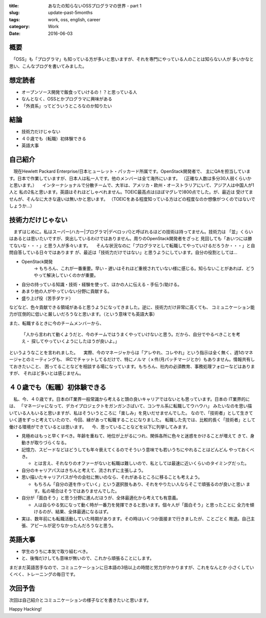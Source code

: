 :title: あなたの知らないOSSプログラマの世界 - part 1
:slug: update-past-5months
:tags: work, oss, english, career
:category: Work
:date: 2016-06-03


概要
====

　「OSS」も「プログラマ」も知っている方が多いと思いますが、それを専門にやっている人のことは知らない人が
多いかなと思い、こんなブログを書いてみました。


想定読者
========

* オープンソース開発で飯食っていけるの！？と思っている人
* なんとなく、OSSとかプログラマに興味がある
* 「外資系」ってどういうところなのか知りたい

結論
====

* 技術力だけじゃない
* ４０歳でも（転職）初体験できる
* 英語大事


自己紹介
==========

　現在Hewlett Packard Enterprise/日本ヒューレット・パッカード所属です。OpenStack開発者で、
主にQAを担当しています。日本で作業していますが、日本人は私一人です。他のメンバーは全て海外にいます。
（正確な人数は多分30人弱くらいかと思います。）
　インターナショナルで分散チームで、大半は、アメリカ・欧州・オーストラリアにいて、アジア人は中国人が1人と
私の2名と思います。英語はそれほどしゃべれません。TOEIC最高点は(ほぼマグレで)800点でした。が、最近は
受けてませんが、そんなに大きな違いは無いかと思います。
（TOEICをある程度知っている方はどの程度なのか想像がつくのではないでしょうか...）


技術力だけじゃない
===================

　まずはじめに。私はスーパー(ハカー|プログラマ|デベロッパ)と呼ばれるほどの技術は持ってません。技術力は
「並」くらいはあるとは思いたいですが、突出しているわけではありません。周りのOpenStack開発者をざっと
見回しても「あいつには勝てないな・・・」と思う人が多々います。
　そんな状況なのに「プログラマとして転職してやっていけるだろうか・・・」と自問自答している日々ではあります
が、最近は「技術力だけではない」と思うようにしています。自分の役割としては...

* OpenStack開発
   -> もちろん、これが一番重要。早い・遅いはそれほど重視されていない様に感じる。知らないことがあれば、どうやって解決していくのかが重要。
* 自分の持っている知識・技術・経験を使って、ほかの人に伝える・手伝う/助ける。
* あまり他の人がやっていない分野に貢献する。
* 盛り上げ役（苦手ダケド）

などなど、色々貢献できる領域があると思うようになってきました。逆に、技術力だけ非常に高くても、
コミュニケーション能力が圧倒的に低いと厳しいだろうなと思います。（という意味でも英語大事）

また、転職するときに今のチームメンバーから、

  「人から言われて動くようだと、今のチームではうまくやっていけないと思う。だから、自分でやるべきことを考え・
  探してやっていくようにしたほうが良いよ。」

というようなことを言われました。
　実際、今のマネージャからは「アレやれ、コレやれ」という指示は全く無く、週1のマネージャとのミーティングも、
IRCでチャットしてるだけで、特にノルマ（ｘ件/月パッチマージとか）もありません。情報共有しておきたいこと、
困ってることなどを相談する場になっています。もちろん、社内の必須教育、事務処理フォローなどはありますが、
それほど多いとは感じません。


４０歳でも（転職）初体験できる
===============================

　私、今、４０歳です。日本のIT業界一般常識から考えると頭の良いキャリアではないとも思っています。日本の
IT業界的には、
「マネージャになって、デカイプロジェクトをガンガンさばいて、コンサル系に転職してウハウハ」
みたいなのを思い描いている人もいると思いますが、私はそういうところに「楽しみ」を見いだせませんでした。
なので、「技術者」として生きていく道をずっと考えていたので、今回、縁があって転職することになりました。
転職した先では、比較的長く「技術者」として働ける環境ができているとは思います。
　今、思っていることなどを以下に列挙してみます。

* 見極めはもっと早くすべき。年齢を重ねて、地位が上がるにつれ、関係各所に色々と迷惑をかけることが増えて
  きて、身動きが取りづらくなる。
* 記憶力、スピードなどはどうしても年々衰えてくるのでそういう意味でも若いうちにやれることはどんどん
  やっておくべき。

  * とは言え、それなりのオファーがないと転職は難しいので、私としては最速に近いくらいのタイミングだった。
* 自分のキャリアパスはきちんと考えて、流されずに主張しよう。
* 思い描いたキャリアパスが今の会社に無いのなら、それがあるところに移ることも考えよう。

  * もちろん「自分の道を作っていく」という選択肢もあり、それをやりたい人ならそこで頑張るのが良いと思い
    ます。私の場合はそうではありませんでした。
* 自分が「面白そう」と思う分野に進んだほうが、全体最適化から考えても有意義。

  * 人は自らやる気になって動く時が一番力を発揮できると思います。個々人が「面白そう」と思ったことに
    全力を傾けるのが、結果、全体最適になるはず。
* 実は、数年前にも転職活動していた時期があります。その時はいくつか面接まで行きましたが、ことごとく
  敗退。自己主張、アピールが足りなかったんだろうなと思う。


英語大事
==========

* 学生のうちに本気で取り組むべき。
* と、後悔だけしても意味が無いので、これから頑張ることにします。

まだまだ英語苦手なので、コミュニケーションに日本語の3倍以上の時間と労力がかかりますが、これをなんとか
小さくしていくべく、トレーニングの毎日です。


次回予告
========

次回は自己紹介とコミュニケーションの様子などを書きたいと思います。


Happy Hacking!
